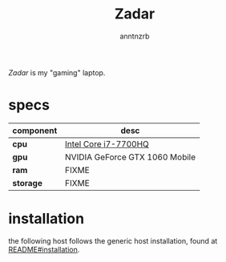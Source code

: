 #+title:    Zadar
#+author:   anntnzrb
#+language: en

/Zadar/ is my "gaming" laptop.

* table of contents :toc:noexport:
- [[#specs][specs]]
- [[#installation][installation]]

* specs

|-----------+--------------------------------|
| component | desc                           |
|-----------+--------------------------------|
| *cpu*     | [[https://ark.intel.com/content/www/us/en/ark/products/97185/intel-core-i77700hq-processor-6m-cache-up-to-3-80-ghz.html][Intel Core i7-7700HQ]]           |
| *gpu*     | NVIDIA GeForce GTX 1060 Mobile |
| *ram*     | FIXME                          |
| *storage* | FIXME                          |
|-----------+--------------------------------|

* installation

the following host follows the generic host installation, found at
[[file:../README.org::*installation][README#installation]].
